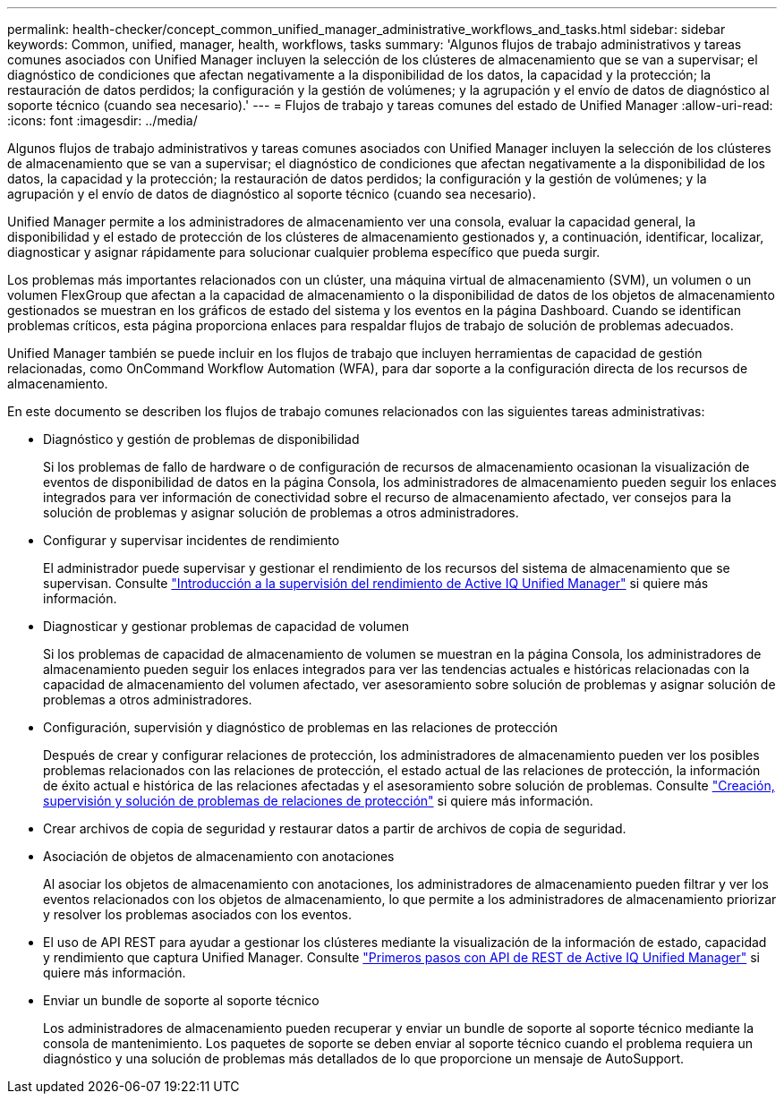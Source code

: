 ---
permalink: health-checker/concept_common_unified_manager_administrative_workflows_and_tasks.html 
sidebar: sidebar 
keywords: Common, unified, manager, health, workflows, tasks 
summary: 'Algunos flujos de trabajo administrativos y tareas comunes asociados con Unified Manager incluyen la selección de los clústeres de almacenamiento que se van a supervisar; el diagnóstico de condiciones que afectan negativamente a la disponibilidad de los datos, la capacidad y la protección; la restauración de datos perdidos; la configuración y la gestión de volúmenes; y la agrupación y el envío de datos de diagnóstico al soporte técnico (cuando sea necesario).' 
---
= Flujos de trabajo y tareas comunes del estado de Unified Manager
:allow-uri-read: 
:icons: font
:imagesdir: ../media/


[role="lead"]
Algunos flujos de trabajo administrativos y tareas comunes asociados con Unified Manager incluyen la selección de los clústeres de almacenamiento que se van a supervisar; el diagnóstico de condiciones que afectan negativamente a la disponibilidad de los datos, la capacidad y la protección; la restauración de datos perdidos; la configuración y la gestión de volúmenes; y la agrupación y el envío de datos de diagnóstico al soporte técnico (cuando sea necesario).

Unified Manager permite a los administradores de almacenamiento ver una consola, evaluar la capacidad general, la disponibilidad y el estado de protección de los clústeres de almacenamiento gestionados y, a continuación, identificar, localizar, diagnosticar y asignar rápidamente para solucionar cualquier problema específico que pueda surgir.

Los problemas más importantes relacionados con un clúster, una máquina virtual de almacenamiento (SVM), un volumen o un volumen FlexGroup que afectan a la capacidad de almacenamiento o la disponibilidad de datos de los objetos de almacenamiento gestionados se muestran en los gráficos de estado del sistema y los eventos en la página Dashboard. Cuando se identifican problemas críticos, esta página proporciona enlaces para respaldar flujos de trabajo de solución de problemas adecuados.

Unified Manager también se puede incluir en los flujos de trabajo que incluyen herramientas de capacidad de gestión relacionadas, como OnCommand Workflow Automation (WFA), para dar soporte a la configuración directa de los recursos de almacenamiento.

En este documento se describen los flujos de trabajo comunes relacionados con las siguientes tareas administrativas:

* Diagnóstico y gestión de problemas de disponibilidad
+
Si los problemas de fallo de hardware o de configuración de recursos de almacenamiento ocasionan la visualización de eventos de disponibilidad de datos en la página Consola, los administradores de almacenamiento pueden seguir los enlaces integrados para ver información de conectividad sobre el recurso de almacenamiento afectado, ver consejos para la solución de problemas y asignar solución de problemas a otros administradores.

* Configurar y supervisar incidentes de rendimiento
+
El administrador puede supervisar y gestionar el rendimiento de los recursos del sistema de almacenamiento que se supervisan. Consulte link:../performance-checker/concept_introduction_to_unified_manager_performance_monitoring.html["Introducción a la supervisión del rendimiento de Active IQ Unified Manager"] si quiere más información.

* Diagnosticar y gestionar problemas de capacidad de volumen
+
Si los problemas de capacidad de almacenamiento de volumen se muestran en la página Consola, los administradores de almacenamiento pueden seguir los enlaces integrados para ver las tendencias actuales e históricas relacionadas con la capacidad de almacenamiento del volumen afectado, ver asesoramiento sobre solución de problemas y asignar solución de problemas a otros administradores.

* Configuración, supervisión y diagnóstico de problemas en las relaciones de protección
+
Después de crear y configurar relaciones de protección, los administradores de almacenamiento pueden ver los posibles problemas relacionados con las relaciones de protección, el estado actual de las relaciones de protección, la información de éxito actual e histórica de las relaciones afectadas y el asesoramiento sobre solución de problemas. Consulte link:../data-protection/concept_create_and_monitor_protection_relationships.html["Creación, supervisión y solución de problemas de relaciones de protección"] si quiere más información.

* Crear archivos de copia de seguridad y restaurar datos a partir de archivos de copia de seguridad.
* Asociación de objetos de almacenamiento con anotaciones
+
Al asociar los objetos de almacenamiento con anotaciones, los administradores de almacenamiento pueden filtrar y ver los eventos relacionados con los objetos de almacenamiento, lo que permite a los administradores de almacenamiento priorizar y resolver los problemas asociados con los eventos.

* El uso de API REST para ayudar a gestionar los clústeres mediante la visualización de la información de estado, capacidad y rendimiento que captura Unified Manager. Consulte link:../api-automation/concept_get_started_with_um_apis.html["Primeros pasos con API de REST de Active IQ Unified Manager"] si quiere más información.
* Enviar un bundle de soporte al soporte técnico
+
Los administradores de almacenamiento pueden recuperar y enviar un bundle de soporte al soporte técnico mediante la consola de mantenimiento. Los paquetes de soporte se deben enviar al soporte técnico cuando el problema requiera un diagnóstico y una solución de problemas más detallados de lo que proporcione un mensaje de AutoSupport.


